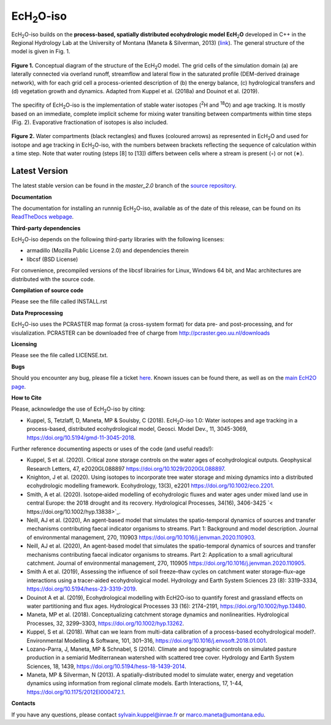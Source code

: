 .. |ech2o| replace:: EcH\ :sub:`2`\ O

|ech2o|-iso
===============

|ech2o|-iso builds on the **process-based, spatially distributed ecohydrologic model EcH**\ :sub:`2`\ **O** developed in C++ in the Regional Hydrology Lab at the University of Montana (Maneta & Silverman, 2013) (`link <http://hs.umt.edu/RegionalHydrologyLab/software/default.php>`_).
The general structure of the model is given in Fig. 1.

.. figure:: ./EcH2O_Model.png
   :width: 400px
   :align: center
   :height: 300px
   :figclass: align-center

   **Figure 1.** Conceptual diagram of the structure of the |ech2o| model. The grid cells of the simulation domain (a) are laterally connected via overland runoff, streamflow and lateral flow in the saturated profile (DEM-derived drainage network), with for each grid cell a process-oriented description of (b) the energy balance, (c) hydrological transfers and (d) vegetation growth and dynamics. Adapted from Kuppel et al. (2018a) and Douinot et al. (2019).


The specifity of |ech2o|-iso is the implementation of stable water isotopes (:sup:`2`\ H and :sup:`18`\ O) and age tracking.
It is mostly based on an immediate, complete implicit scheme for mixing water transiting between compartments within time steps (Fig. 2).
Evaporative fractionation of isotopes is also included.


.. figure:: ./EcH2O-iso_Model.png
   :width: 400px
   :align: center
   :height: 300px
   :figclass: align-center

   **Figure 2.** Water compartments (black rectangles) and fluxes (coloured arrows) as represented in |ech2o| and used for isotope and age tracking in |ech2o|-iso, with the numbers between brackets reflecting the sequence of calculation within a time step. Note that water routing (steps [8] to [13]) differs between cells where a stream is present (◦) or not (∗). 

   
Latest Version
**************

The latest stable version can be found in the *master_2.0* branch of the `source repository <https://bitbucket.org/sylka/master_2.0/>`_. 


**Documentation**

The documentation for installing an runnnig |ech2o|-iso, available as of the date of this release, can be found on its `ReadTheDocs webpage <http://ech2o-iso.readthedocs.io/en/latest/>`_.



**Third-party dependencies**

|ech2o|-iso depends on the following third-party libraries with the following licenses:
  
- armadillo (Mozilla Public License 2.0) and dependencies therein 
- libcsf (BSD License)
  
For convenience, precompiled versions of the libcsf librairies for Linux, Windows 64 bit, and Mac architectures are distributed with the source code.   


**Compilation of source code**

Please see the fille called INSTALL.rst

**Data Preprocessing**

|ech2o|-iso uses the PCRASTER map format (a cross-system format) for data pre- and post-processing, and for visulalization. 
PCRASTER can be downloaded free of charge from http://pcraster.geo.uu.nl/downloads

**Licensing**

Please see the file called LICENSE.txt.

**Bugs**

Should you encounter any bug, please file a ticket `here <https://bitbucket.org/sylka/ech2o_iso/issues>`_.
Known issues can be found there, as well as on the `main EcH2O page <https://bitbucket.org/maneta/ech2o/issues>`_.

**How to Cite**

Please, acknowledge the use of |ech2o|-iso by citing:

- Kuppel, S, Tetzlaff, D, Maneta, MP & Soulsby, C (2018). |ech2o|-iso 1.0: Water isotopes and age tracking in a process-based, distributed ecohydrological model, Geosci. Model Dev., 11, 3045-3069, `<https://doi.org/10.5194/gmd-11-3045-2018>`_.

Further reference documenting aspects or uses of the code (and useful reads!):

- Kuppel, S et al. (2020). Critical zone storage controls on the water ages of ecohydrological outputs. Geophysical Research Letters, 47, e2020GL088897 `<https://doi.org/10.1029/2020GL088897>`_.
- Knighton, J et al. (2020). Using isotopes to incorporate tree water storage and mixing dynamics into a distributed ecohydrologic modelling framework. Ecohydrology, 13(3), e2201 `<https://doi.org/10.1002/eco.2201>`_.
- Smith, A et al. (2020). Isotope‐aided modelling of ecohydrologic fluxes and water ages under mixed land use in central Europe: the 2018 drought and its recovery. Hydrological Processes, 34(16), 3406-3425 `< https://doi.org/10.1002/hyp.13838>`_.
- Neill, AJ et al. (2020), An agent-based model that simulates the spatio-temporal dynamics of sources and transfer mechanisms contributing faecal indicator organisms to streams. Part 1: Background and model description. Journal of environmental management, 270, 110903 `<https://doi.org/10.1016/j.jenvman.2020.110903>`_.
- Neill, AJ et al. (2020), An agent-based model that simulates the spatio-temporal dynamics of sources and transfer mechanisms contributing faecal indicator organisms to streams. Part 2: Application to a small agricultural catchment. Journal of environmental management, 270, 110905 `<https://doi.org/10.1016/j.jenvman.2020.110905>`_.
- Smith A et al. (2019), Assessing the influence of soil freeze–thaw cycles on catchment water storage–flux–age interactions using a tracer-aided ecohydrological model. Hydrology and Earth System Sciences 23 (8): 3319–3334, `<https://doi.org/10.5194/hess-23-3319-2019>`_.
- Douinot A et al. (2019), Ecohydrological modelling with EcH2O-iso to quantify forest and grassland effects on water partitioning and flux ages. Hydrological Processes 33 (16): 2174–2191, `<https://doi.org/10.1002/hyp.13480>`_.
- Maneta, MP et al. (2018). Conceptualizing catchment storage dynamics and nonlinearities. Hydrological Processes, 32, 3299–3303, `<https://doi.org/10.1002/hyp.13262>`_.
- Kuppel, S et al. (2018). What can we learn from multi-data calibration of a process-based ecohydrological model?. Environmental Modelling & Software, 101, 301–316, `<https://doi.org/10.1016/j.envsoft.2018.01.001>`_.
- Lozano-Parra, J, Maneta, MP & Schnabel, S (2014). Climate and topographic controls on simulated pasture production in a semiarid Mediterranean watershed with scattered tree cover. Hydrology and Earth System Sciences, 18, 1439, `<https://doi.org/10.5194/hess-18-1439-2014>`_.
- Maneta, MP & Silverman, N (2013). A spatially-distributed model to simulate water, energy and vegetation dynamics using information from regional climate models. Earth Interactions, 17, 1-44, `<https://doi.org/10.1175/2012EI000472.1>`_.

**Contacts**

If you have any questions, please contact sylvain.kuppel@inrae.fr or marco.maneta@umontana.edu.
